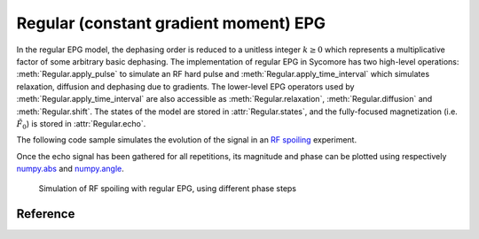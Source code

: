 Regular (constant gradient moment) EPG
======================================

In the regular EPG model, the dephasing order is reduced to a unitless integer :math:`k\ge 0` which represents a multiplicative factor of some arbitrary basic dephasing. The implementation of regular EPG in Sycomore has two high-level operations: :meth:`Regular.apply_pulse` to simulate an RF hard pulse and :meth:`Regular.apply_time_interval` which simulates relaxation, diffusion and dephasing due to gradients. The lower-level EPG operators used by :meth:`Regular.apply_time_interval` are also accessible as :meth:`Regular.relaxation`, :meth:`Regular.diffusion` and :meth:`Regular.shift`. The states of the model are stored in :attr:`Regular.states`, and the fully-focused magnetization (i.e. :math:`\tilde{F}_0`) is stored in :attr:`Regular.echo`.

The following code sample simulates the evolution of the signal in an `RF spoiling`_ experiment.

.. testcode::
    
    import numpy
    import sycomore
    from sycomore.units import *
    
    species = sycomore.Species(1000*ms, 1000*ms)
    flip_angle=30*deg
    TE = 5*ms
    TR = 25*ms
    phase_step = 117*deg
    slice_thickness = 1*mm
    G_readout = 2*numpy.pi*rad / (sycomore.gamma*slice_thickness)
    
    model = sycomore.epg.Regular(species)
    repetitions = int((4*species.T1/TR).magnitude)
    
    echo = numpy.zeros(repetitions, dtype=complex)
    for r in range(0, repetitions):
        phase = (phase_step * 1/2*(r+1)*r)
        
        model.apply_pulse(flip_angle, phase)
        model.apply_time_interval(TE)
        
        rewind = numpy.exp(-1j*phase.convert_to(rad))
        echo[r] = model.echo*rewind
        
        model.apply_time_interval(TR-TE, G_readout/(TR-TE))

Once the echo signal has been gathered for all repetitions, its magnitude and phase can be plotted using respectively `numpy.abs`_ and `numpy.angle`_.

.. figure:: rf_spoiling_regular.png
  :alt: RF spoiling, simulated with regular EPG
  
  Simulation of RF spoiling with regular EPG, using different phase steps

Reference
---------

.. class:: Regular(species, initial_magnetization=Magnetization(0,0,1), initial_size=100)
  
  .. attribute:: species
    
    The species being simulated
  
  .. attribute:: states_count
    
    The number of states currently stored by the model. This attribute is read-only.
  
  .. attribute:: states
    
    The sequence of states currently stored by the model. This attribute is a read-only, 3×N array of complex numbers.
  
  .. attribute:: echo
    
    The echo signal, i.e. :math:`\tilde{F}_0` (read-only).
  
  .. method:: state(index)
    
    Return the magnetization at a given state, expressed by its *index*.
  
  .. method:: apply_pulse(angle, phase=0*rad)
    
    Apply an RF hard pulse.
  
  .. method:: apply_time_interval(duration, gradient=0*T/m)
    
    Apply a time interval, i.e. relaxation, diffusion, and gradient.
  
  .. method:: shift()
    
    Apply a gradient; in regular EPG, this shifts all orders by 1.
  
  .. method:: relaxation(duration, gradient)
    
    Simulate the relaxation during given duration.
  
  .. method:: diffusion(duration, gradient)
    
    Simulate diffusion during given duration with given gradient amplitude.

.. _numpy.abs: https://docs.scipy.org/doc/numpy/reference/generated/numpy.absolute.html
.. _numpy.angle: https://docs.scipy.org/doc/numpy/reference/generated/numpy.angle.html
.. _RF spoiling: https://dx.doi.org/10.1002/mrm.1910210210
